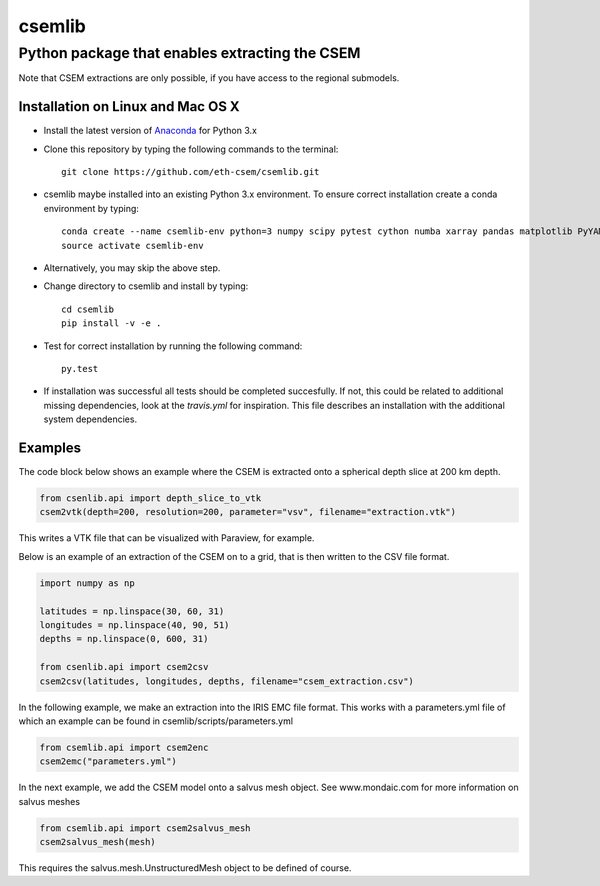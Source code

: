 .. highlight:: rst

=======
csemlib
=======

-----------------------------------------------
Python package that enables extracting the CSEM
-----------------------------------------------

Note that CSEM extractions are only possible, if you have access to the regional submodels. 

^^^^^^^^^^^^^^^^^^^^^^^^^^^^^^^^^^
Installation on Linux and Mac OS X
^^^^^^^^^^^^^^^^^^^^^^^^^^^^^^^^^^
* Install the latest version of `Anaconda <https://www.continuum.io/downloads>`_ for Python 3.x
* Clone this repository by typing the following commands to the terminal::

     git clone https://github.com/eth-csem/csemlib.git

* csemlib maybe installed into an existing Python 3.x environment. To ensure correct installation create a conda environment by typing::

     conda create --name csemlib-env python=3 numpy scipy pytest cython numba xarray pandas matplotlib PyYAML
     source activate csemlib-env
     
* Alternatively, you may skip the above step.

* Change directory to csemlib and install by typing::

     cd csemlib
     pip install -v -e .

* Test for correct installation by running the following command::

    py.test

* If installation was successful all tests should be completed succesfully. If not, this could be related to additional missing dependencies, look at the *travis.yml* for inspiration. This file describes an installation with the additional system dependencies.


^^^^^^^^
Examples
^^^^^^^^

The code block below shows an example where the CSEM is extracted onto a spherical depth slice at 200 km depth.


.. code-block:: python

   from csenlib.api import depth_slice_to_vtk
   csem2vtk(depth=200, resolution=200, parameter="vsv", filename="extraction.vtk")

This writes a VTK file that can be visualized with Paraview, for example.

Below is an example of an extraction of the CSEM on to a grid, that is then written
to the CSV file format.

.. code-block:: python

   import numpy as np

   latitudes = np.linspace(30, 60, 31)
   longitudes = np.linspace(40, 90, 51)
   depths = np.linspace(0, 600, 31)

   from csenlib.api import csem2csv
   csem2csv(latitudes, longitudes, depths, filename="csem_extraction.csv")

In the following example, we make an extraction into the IRIS EMC file format.
This works with a parameters.yml file of which an example can be found in csemlib/scripts/parameters.yml

.. code-block:: python

    from csemlib.api import csem2enc
    csem2emc("parameters.yml")

In the next example, we add the CSEM model onto a salvus mesh object. See www.mondaic.com for more information
on salvus meshes


.. code-block:: python

    from csemlib.api import csem2salvus_mesh
    csem2salvus_mesh(mesh)

This requires the salvus.mesh.UnstructuredMesh object to be defined of course.
